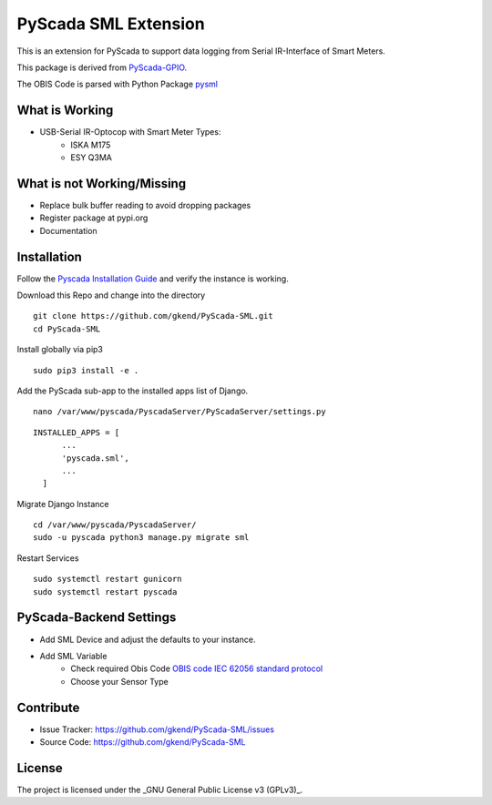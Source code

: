 PyScada SML Extension
======================

This is an extension for PyScada to support data logging from Serial IR-Interface of Smart Meters.

This package is derived from `PyScada-GPIO <https://github.com/trombastic/PyScada-GPIO>`_. 

The OBIS Code is parsed with Python Package `pysml <https://github.com/mtdcr/pysml>`_ 

What is Working
---------------

- USB-Serial IR-Optocop with Smart Meter Types:
    - ISKA M175
    - ESY Q3MA 

What is not Working/Missing
---------------------------

- Replace bulk buffer reading to avoid dropping packages
- Register package at pypi.org
- Documentation
 
Installation
------------

Follow the `Pyscada Installation Guide <https://pyscada.readthedocs.io/en/master/installation.html>`_ 
and verify the instance is working.

Download this Repo and change into the directory

::

  git clone https://github.com/gkend/PyScada-SML.git
  cd PyScada-SML   

Install globally via pip3

::

  sudo pip3 install -e .

Add the PyScada sub-app to the installed apps list of Django.

::

  nano /var/www/pyscada/PyscadaServer/PyScadaServer/settings.py

::
  
  INSTALLED_APPS = [
        ...
        'pyscada.sml',
        ...
    ]

Migrate Django Instance 

::

  cd /var/www/pyscada/PyscadaServer/ 
  sudo -u pyscada python3 manage.py migrate sml

Restart Services

::
 
  sudo systemctl restart gunicorn 
  sudo systemctl restart pyscada  

PyScada-Backend Settings
--------------------------------

- Add SML Device and adjust the defaults to your instance. 
- Add SML Variable
   * Check required Obis Code `OBIS code IEC 62056 standard protocol <https://www.promotic.eu/en/pmdoc/Subsystems/Comm/PmDrivers/IEC62056_OBIS.htm>`_
   * Choose your Sensor Type

Contribute
----------

- Issue Tracker: https://github.com/gkend/PyScada-SML/issues
- Source Code: https://github.com/gkend/PyScada-SML

License
-------
The project is licensed under the _GNU General Public License v3 (GPLv3)_.

